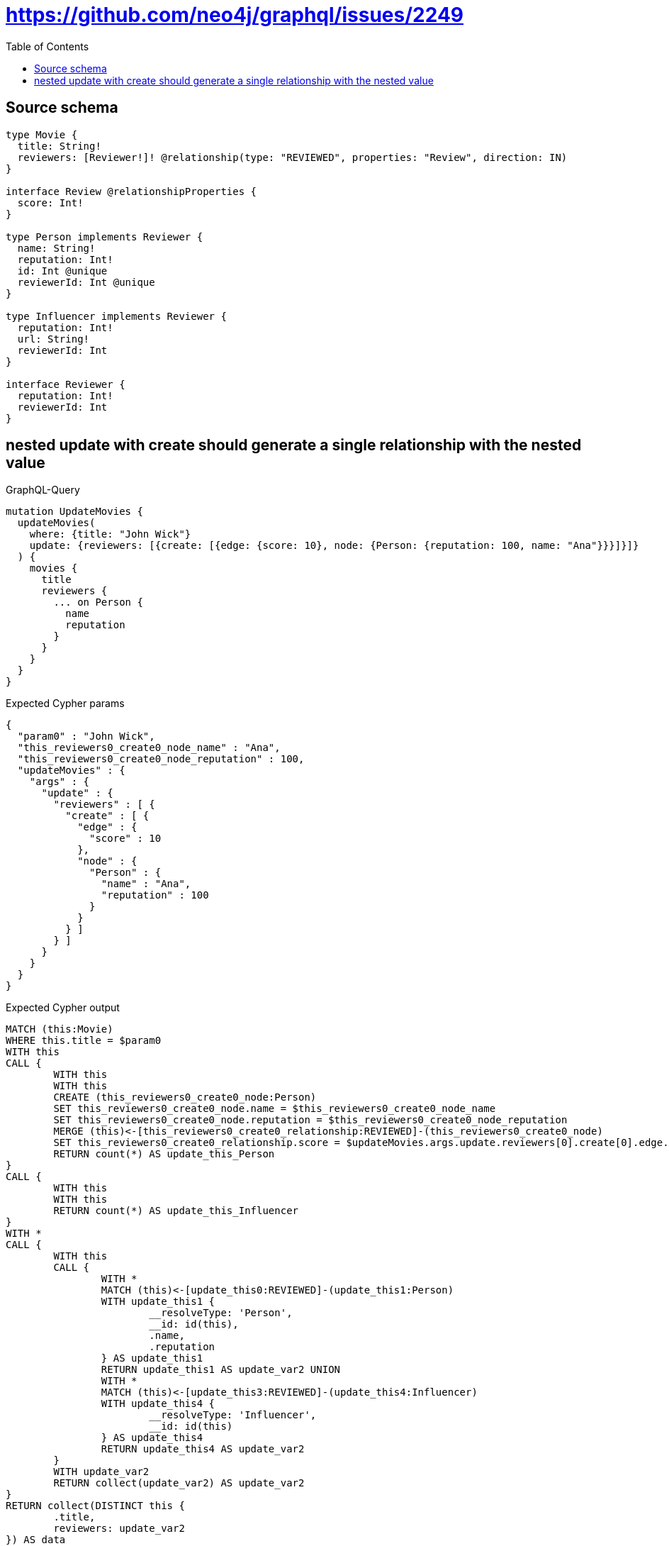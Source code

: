 :toc:

= https://github.com/neo4j/graphql/issues/2249

== Source schema

[source,graphql,schema=true]
----
type Movie {
  title: String!
  reviewers: [Reviewer!]! @relationship(type: "REVIEWED", properties: "Review", direction: IN)
}

interface Review @relationshipProperties {
  score: Int!
}

type Person implements Reviewer {
  name: String!
  reputation: Int!
  id: Int @unique
  reviewerId: Int @unique
}

type Influencer implements Reviewer {
  reputation: Int!
  url: String!
  reviewerId: Int
}

interface Reviewer {
  reputation: Int!
  reviewerId: Int
}
----
== nested update with create should generate a single relationship with the nested value

.GraphQL-Query
[source,graphql]
----
mutation UpdateMovies {
  updateMovies(
    where: {title: "John Wick"}
    update: {reviewers: [{create: [{edge: {score: 10}, node: {Person: {reputation: 100, name: "Ana"}}}]}]}
  ) {
    movies {
      title
      reviewers {
        ... on Person {
          name
          reputation
        }
      }
    }
  }
}
----

.Expected Cypher params
[source,json]
----
{
  "param0" : "John Wick",
  "this_reviewers0_create0_node_name" : "Ana",
  "this_reviewers0_create0_node_reputation" : 100,
  "updateMovies" : {
    "args" : {
      "update" : {
        "reviewers" : [ {
          "create" : [ {
            "edge" : {
              "score" : 10
            },
            "node" : {
              "Person" : {
                "name" : "Ana",
                "reputation" : 100
              }
            }
          } ]
        } ]
      }
    }
  }
}
----

.Expected Cypher output
[source,cypher]
----
MATCH (this:Movie)
WHERE this.title = $param0
WITH this
CALL {
	WITH this
	WITH this
	CREATE (this_reviewers0_create0_node:Person)
	SET this_reviewers0_create0_node.name = $this_reviewers0_create0_node_name
	SET this_reviewers0_create0_node.reputation = $this_reviewers0_create0_node_reputation
	MERGE (this)<-[this_reviewers0_create0_relationship:REVIEWED]-(this_reviewers0_create0_node)
	SET this_reviewers0_create0_relationship.score = $updateMovies.args.update.reviewers[0].create[0].edge.score
	RETURN count(*) AS update_this_Person
}
CALL {
	WITH this
	WITH this
	RETURN count(*) AS update_this_Influencer
}
WITH *
CALL {
	WITH this
	CALL {
		WITH *
		MATCH (this)<-[update_this0:REVIEWED]-(update_this1:Person)
		WITH update_this1 {
			__resolveType: 'Person',
			__id: id(this),
			.name,
			.reputation
		} AS update_this1
		RETURN update_this1 AS update_var2 UNION
		WITH *
		MATCH (this)<-[update_this3:REVIEWED]-(update_this4:Influencer)
		WITH update_this4 {
			__resolveType: 'Influencer',
			__id: id(this)
		} AS update_this4
		RETURN update_this4 AS update_var2
	}
	WITH update_var2
	RETURN collect(update_var2) AS update_var2
}
RETURN collect(DISTINCT this {
	.title,
	reviewers: update_var2
}) AS data
----

'''

